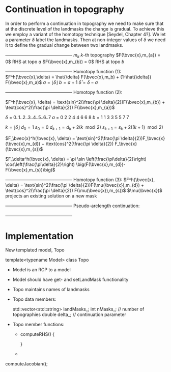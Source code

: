 * Continuation in topography

  In order to perform a continuation in topography we need to make sure
  that at the discrete level of the landmasks the change is gradual. 
  To achieve this we employ a variant of the homotopy technique 
  [Seydel, Chapter 4?]. We let a parameter $\delta$ label the 
  landmasks. Then at non-integer values of $\delta$ we need it to define
  the gradual change between two landmasks. 
  
   +---------------------------------------------+
   $m_{k}$               $k$-th topography 
   $F(\bvec{x},m_{a}) = 0$   RHS at topo $a$
   $F(\bvec{x},m_{b}) = 0$   RHS at topo $b$
   +---------------------------------------------+
   Homotopy function (1):
   $F^h(\bvec{x},\delta) = \hat{\delta} F(\bvec{x},m_b) + (1-\hat{\delta}) F(\bvec{x},m_a)$
   $a = \lfloor \delta \rfloor$ 
   $b = a + 1$
   $\hat{\delta} = \delta - a$

   +---------------------------------------------+
   Homotopy function (2):

   $F^h(\bvec{x}, \delta) = \text{sin}^2(\frac{\pi \delta}{2})F(\bvec{x},m_{b}) + \text{cos}^2(\frac{\pi \delta}{2}) F(\bvec{x},m_{a})$

   $\delta$  =  0..1..2..3..4..5..6..7 
   $a$  =  0  2  2  4  4  6  6  8
   $b$  =  1  1  3  3  5  5  7  7
  
   $k = \lfloor \delta \rfloor$   
   $d_0 = 1$
   $s_0 = 0$
   $d_{k+1} = d_k + 2(k\mod 2)$
   $s_{k+1} = s_k + 2((k+1)\mod 2)$
   
   $F_\bvec{x}^h(\bvec{x}, \delta) = \text{sin}^2(\frac{\pi \delta}{2})F_\bvec{x}(\bvec{x},m_{d}) + \text{cos}^2(\frac{\pi \delta}{2}) F_\bvec{x}(\bvec{x},m_{s})$

   $F_\delta^h(\bvec{x}, \delta) = \pi \sin \left(\frac{\pi\delta}{2}\right) \cos\left(\frac{\pi\delta}{2}\right) 
          \big(F(\bvec{x},m_{d})-F(\bvec{x},m_{s})\big)$
   
   +---------------------------------------------+
   Homotopy function (3):
   $F^h(\bvec{x}, \delta) = \text{sin}^2(\frac{\pi \delta}{2})F(\mu(\bvec{x}),m_{d}) + \text{cos}^2(\frac{\pi \delta}{2}) F(\mu(\bvec{x}),m_{s})$
   $\mu(\bvec{x})$ projects an existing solution on a new mask
   

   +---------------------------------------------+
   Pseudo-arclength continuation:
   \begin{align*}
   F^h(\bvec{x},\delta) &= 0\\
   r = \dot{\bvec{x}} (\bvec{x} - \bvec{x}_0) + \dot{\delta} (\delta - \delta_0) - \Delta s &= 0
   \end{align*}

   +---------------------------------------------+ 
	
   \begin{equation*}
   \begin{bmatrix}
   F^h_{\bvec{x}} & F^h_{\delta} \\
   \dot{\bvec{x}}^T & \dot{\lambda}   
   \end{bmatrix} \begin{bmatrix} \Delta x \\ \Delta \delta \end{bmatrix} = 
   \begin{bmatrix} -F^h(\bvec{x},\delta) \\ -r \end{bmatrix}
   \end{equation*}  
   
* Implementation
  
  New templated model, Topo
  
  template<typename Model> 
  class Topo
  
  - Model is an RCP to a model

  - Model should have get- and setLandMask functionality
	
  - Topo maintains names of landmasks

  - Topo data members:
	
    std::vector<std::string> landMasks_;
	int    nMasks_; // number of topographies
    double delta_;  // continuation parameter

  - Topo member functions:
	- computeRHS()
      {
	  
      }
	- 
	
  computeJacobian();
